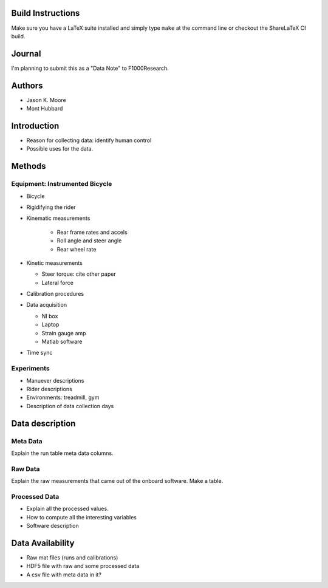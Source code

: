 Build Instructions
==================

Make sure you have a LaTeX suite installed and simply type ``make`` at the
command line or checkout the ShareLaTeX CI build.

.. image:: https://www.sharelatex.com/github/repos/moorepants/bicycle-data-paper/builds/latest/badge.svg
   :target: https://www.sharelatex.com/github/repos/moorepants/bicycle-data-paper/builds/latest/output.pdf

Journal
=======

I'm planning to submit this as a "Data Note" to F1000Research.

Authors
=======

- Jason K. Moore
- Mont Hubbard

Introduction
============

- Reason for collecting data: identify human control
- Possible uses for the data.

Methods
=======

Equipment: Instrumented Bicycle
-------------------------------

- Bicycle
- Rigidifying the rider
- Kinematic measurements

   - Rear frame rates and accels
   - Roll angle and steer angle
   - Rear wheel rate

- Kinetic measurements

  - Steer torque: cite other paper
  - Lateral force

- Calibration procedures
- Data acquisition

  - NI box
  - Laptop
  - Strain gauge amp
  - Matlab software

- Time sync

Experiments
-----------

- Manuever descriptions
- Rider descriptions
- Environments: treadmill, gym
- Description of data collection days

Data description
================

Meta Data
---------

Explain the run table meta data columns.

Raw Data
--------

Explain the raw measurements that came out of the onboard software. Make a
table.

Processed Data
--------------

- Explain all the processed values.
- How to compute all the interesting variables
- Software description

Data Availability
=================

- Raw mat files (runs and calibrations)
- HDF5 file with raw and some processed data
- A csv file with meta data in it?
